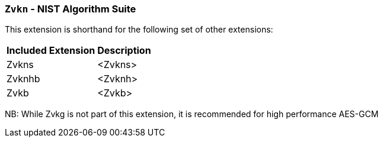 [[zvkn,Zvkn]]
=== `Zvkn` - NIST Algorithm Suite

This extension is shorthand for the following set of other extensions:

[%autowidth]
[%header,cols="^2,4"]
|===
|Included Extension
|Description


| Zvkns  | <Zvkns>
| Zvknhb | <Zvknh>
| Zvkb   | <Zvkb>
|===

NB: While Zvkg is not part of this extension, it is recommended for high performance AES-GCM